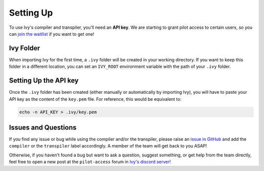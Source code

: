 Setting Up
==========

To use Ivy's compiler and transpiler, you'll need an **API key**. We are starting to 
grant pilot access to certain users, so you can `join the waitlist <https://console.unify.ai/>`_ 
if you want to get one! 

Ivy Folder
----------

When importing Ivy for the first time, a ``.ivy`` folder will be created in your 
working directory. If you want to keep this folder in a different location, 
you can set an ``IVY_ROOT`` environment variable with the path of your ``.ivy`` folder.

Setting Up the API key
----------------------

Once the ``.ivy`` folder has been created (either manually or automatically by 
importing Ivy), you will have to paste your API key as the content of the ``key.pem`` file.
For reference, this would be equivalent to:

.. code-block:: console

    echo -n API_KEY > .ivy/key.pem

Issues and Questions
--------------------

If you find any issue or bug while using the compiler and/or the transpiler, please
raise an `issue in GitHub <https://github.com/unifyai/ivy/issues>`_ and add the ``compiler`` 
or the ``transpiler`` label accordingly. A member of the team will get back to you ASAP!

Otherwise, if you haven't found a bug but want to ask a question, suggest something, or get help 
from the team directly, feel free to open a new post at the ``pilot-access`` forum in 
`Ivy's discord server! <https://discord.com/invite/sXyFF8tDtm>`_ 